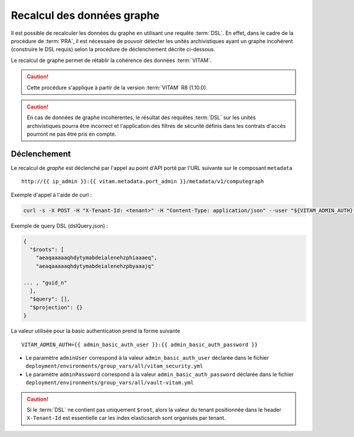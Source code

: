 Recalcul des données graphe
###########################

Il est possible de recalculer les données du graphe en utilisant une requête :term:`DSL`. En effet, dans le cadre de la procédure de :term:`PRA`, il est nécessaire de pouvoir détecter les unités archivistiques ayant un graphe incohérent (construire le DSL requis) selon la procédure de déclenchement décrite ci-dessous.

Le recalcul de graphe permet de rétablir la cohérence des données :term:`VITAM`.

.. caution:: Cette procédure s'applique à partir de la version :term:`VITAM` R8 (1.10.0).

.. caution:: En cas de données de graphe incohérentes, le résultat des requêtes :term:`DSL` sur les unités archivistiques pourra être incorrect et l'application des filtres de sécurité définis dans les contrats d'accès pourront ne pas être pris en compte.

Déclenchement
=============

Le recalcul de  `graphe` est déclenché par l'appel au point d'API porté par l'URL suivante sur le composant ``metadata`` ::

   http://{{ ip_admin }}:{{ vitam.metadata.port_admin }}/metadata/v1/computegraph

Exemple d'appel à l'aide de curl :

.. code:: bash

    curl -s -X POST -H "X-Tenant-Id: <tenant>" -H "Content-Type: application/json" --user "${VITAM_ADMIN_AUTH}" --data @${CURRENT_DIR}/dslQuery.json ${URL}


Exemple de query DSL (dslQuery.json) :

.. code:: json


    {
      "$roots": [
        "aeaqaaaaaqhdytymabdeialenehzphiaaaeq",
        "aeaqaaaaaqhdytymabdeialenehzpbyaaajq"

    ... , "guid_n"
      ],
      "$query": [],
      "$projection": {}
    }

La valeur utilisée pour la basic authentication prend la forme suivante ::

  VITAM_ADMIN_AUTH={{ admin_basic_auth_user }}:{{ admin_basic_auth_password }}

* Le paramètre ``adminUser`` correspond à la valeur ``admin_basic_auth_user`` déclarée dans le fichier ``deployment/environments/group_vars/all/vitam_security.yml``
* Le paramètre ``adminPassword`` correspond à la valeur ``admin_basic_auth_password`` déclarée dans le fichier ``deployment/environments/group_vars/all/vault-vitam.yml``

.. caution:: Si le :term:`DSL` ne contient pas uniquement ``$root``, alors la valeur du tenant positionnée dans le header ``X-Tenant-Id`` est essentielle car les index elasticsarch sont organisés par tenant.